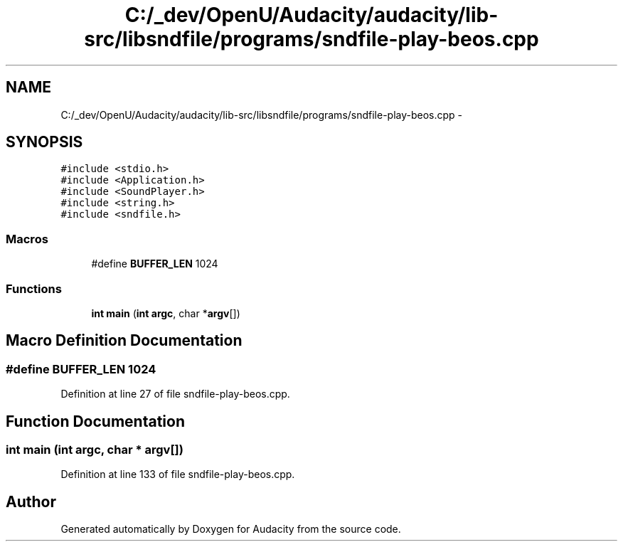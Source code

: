 .TH "C:/_dev/OpenU/Audacity/audacity/lib-src/libsndfile/programs/sndfile-play-beos.cpp" 3 "Thu Apr 28 2016" "Audacity" \" -*- nroff -*-
.ad l
.nh
.SH NAME
C:/_dev/OpenU/Audacity/audacity/lib-src/libsndfile/programs/sndfile-play-beos.cpp \- 
.SH SYNOPSIS
.br
.PP
\fC#include <stdio\&.h>\fP
.br
\fC#include <Application\&.h>\fP
.br
\fC#include <SoundPlayer\&.h>\fP
.br
\fC#include <string\&.h>\fP
.br
\fC#include <sndfile\&.h>\fP
.br

.SS "Macros"

.in +1c
.ti -1c
.RI "#define \fBBUFFER_LEN\fP   1024"
.br
.in -1c
.SS "Functions"

.in +1c
.ti -1c
.RI "\fBint\fP \fBmain\fP (\fBint\fP \fBargc\fP, char *\fBargv\fP[])"
.br
.in -1c
.SH "Macro Definition Documentation"
.PP 
.SS "#define BUFFER_LEN   1024"

.PP
Definition at line 27 of file sndfile\-play\-beos\&.cpp\&.
.SH "Function Documentation"
.PP 
.SS "\fBint\fP main (\fBint\fP argc, char * argv[])"

.PP
Definition at line 133 of file sndfile\-play\-beos\&.cpp\&.
.SH "Author"
.PP 
Generated automatically by Doxygen for Audacity from the source code\&.
